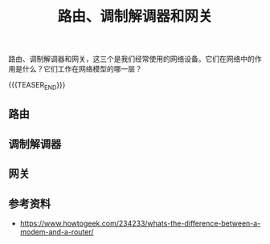 #+BEGIN_COMMENT
.. title: 路由、调制解调器和网关
.. slug: router-modem-and-gateway
.. date: 2018-09-24 18:34:54 UTC+08:00
.. tags: network, router, moderm, gateway
.. category: network
.. link:
.. description:
.. type: text
.. status: draft
#+END_COMMENT

#+TITLE: 路由、调制解调器和网关

路由、调制解调器和网关，这三个是我们经常使用的网络设备。它们在网络中的作用是什么？它们工作在网络模型的哪一层？

{{{TEASER_END}}}

** 路由



** 调制解调器

** 网关


** 参考资料
- https://www.howtogeek.com/234233/whats-the-difference-between-a-modem-and-a-router/
